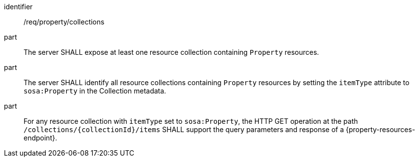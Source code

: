 [requirement,model=ogc]
====
[%metadata]
identifier:: /req/property/collections

part:: The server SHALL expose at least one resource collection containing `Property` resources.

part:: The server SHALL identify all resource collections containing `Property` resources by setting the `itemType` attribute to `sosa:Property` in the Collection metadata.

part:: For any resource collection with `itemType` set to `sosa:Property`, the HTTP GET operation at the path `/collections/{collectionId}/items` SHALL support the query parameters and response of a {property-resources-endpoint}.
====
